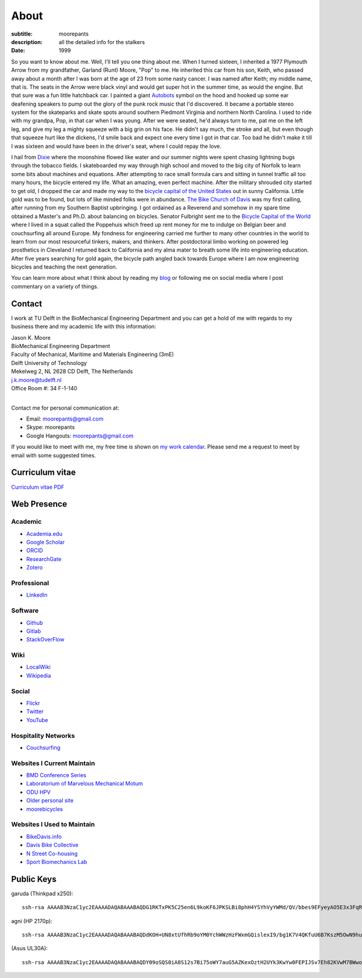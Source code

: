 =====
About
=====

:subtitle: moorepants
:description: all the detailed info for the stalkers
:date: 1999

So you want to know about me. Well, I'll tell you one thing about me. When I
turned sixteen, I inherited a 1977 Plymouth Arrow from my grandfather, Garland
(Runt) Moore, "Pop" to me. He inherited this car from his son, Keith, who
passed away about a month after I was born at the age of 23 from some nasty
cancer. I was named after Keith; my middle name, that is. The seats in the
Arrow were black vinyl and would get super hot in the summer time, as would the
engine. But that sure was a fun little hatchback car. I painted a giant
Autobots_ symbol on the hood and hooked up some ear deafening speakers to pump
out the glory of the punk rock music that I'd discovered. It became a portable
stereo system for the skateparks and skate spots around southern Piedmont
Virginia and northern North Carolina. I used to ride with my grandpa, Pop, in
that car when I was young. After we were seated, he'd always turn to me, pat me
on the left leg, and give my leg a mighty squeeze with a big grin on his face.
He didn't say much, the stroke and all, but even though that squeeze hurt like
the dickens, I'd smile back and expect one every time I got in that car. Too
bad he didn't make it till I was sixteen and would have been in the driver's
seat, where I could repay the love.

.. _Autobots: http://en.wikipedia.org/wiki/Autobot

I hail from Dixie_ where the moonshine flowed like water and our summer nights
were spent chasing lightning bugs through the tobacco fields. I skateboarded my
way through high school and moved to the big city of Norfolk to learn some bits
about machines and equations. After attempting to race small formula cars and
sitting in tunnel traffic all too many hours, the bicycle entered my life. What
an amazing, even perfect machine. After the military shrouded city started to
get old, I dropped the car and made my way to the `bicycle capital of the
United States <http://en.wikipedia.org/wiki/Davis,_California>`_ out in sunny
California. Little gold was to be found, but lots of like minded folks were in
abundance. `The Bike Church of Davis <http://daviswiki.org/bike_church>`_ was
my first calling, after running from my Southern Baptist upbringing. I got
ordained as a Reverend and somehow in my spare time obtained a Master's and
Ph.D. about balancing on bicycles. Senator Fulbright sent me to the `Bicycle
Capital of the World`_ where I lived in a squat called the Poppehuis which
freed up rent money for me to indulge on Belgian beer and couchsurfing all
around Europe. My fondness for engineering carried me further to many other
countries in the world to learn from our most resourceful tinkers, makers, and
thinkers. After postdoctoral limbo working on powered leg prosthetics in
Cleveland I returned back to California and my alma mater to breath some life
into engineering education. After five years searching for gold again, the
bicycle path angled back towards Europe where I am now engineering bicycles and
teaching the next generation.

.. _Dixie: http://en.wikipedia.org/wiki/Pittsylvania_County,_Virginia
.. _Bicycle Capital of the World: https://en.wikipedia.org/wiki/Netherlands

You can learn more about what I think about by reading my blog_ or following me
on social media where I post commentary on a variety of things.

.. _blog: {filename}/blog.rst

Contact
=======

I work at TU Delft in the BioMechanical Engineering Department and you can get
a hold of me with regards to my business there and my academic life with this
information:

| Jason K. Moore
| BioMechanical Engineering Department
| Faculty of Mechanical, Maritime and Materials Engineering (3mE)
| Delft University of Technology
| Mekelweg 2, NL 2628 CD Delft, The Netherlands
| j.k.moore@tudelft.nl
| Office Room #: 34 F-1-140
|

Contact me for personal communication at:

- Email: moorepants@gmail.com
- Skype: moorepants
- Google Hangouts: moorepants@gmail.com

If you would like to meet with me, my free time is shown on `my work calendar
<work-calendar.html>`_. Please send me a request to meet by email with some
suggested times.

Curriculum vitae
================

`Curriculum vitae PDF <https://moorepants.github.io/resume/resume.pdf>`_

Web Presence
============

Academic
--------

- `Academia.edu <http://ucdavis.academia.edu/JasonMoore>`_
- `Google Scholar <http://scholar.google.com/citations?user=i9c-QOYAAAAJ>`_
- `ORCID <http://orcid.org/0000-0002-8698-6143>`_
- `ResearchGate <https://www.researchgate.net/profile/Jason_Moore/>`_
- `Zotero <https://www.zotero.org/moorepants>`_

Professional
------------

- LinkedIn_

.. _LinkedIn: https://www.linkedin.com/in/jason-k-moore-32255040

Software
--------

- `Github <https://github.com/moorepants>`_
- `Gitlab <https://gitlab.com/moorepants>`_
- `StackOverFlow <http://stackoverflow.com/users/467314/moorepants>`_

Wiki
----

- `LocalWiki <https://localwiki.org/Users/moorepants>`_
- `Wikipedia <http://en.wikipedia.org/wiki/User:Moorepants>`_

Social
------

- `Flickr <http://www.flickr.com/photos/9067819@N03/>`_
- `Twitter <https://twitter.com/moorepants>`_
- `YouTube <http://www.youtube.com/user/moorepants>`_

Hospitality Networks
--------------------

- `Couchsurfing <http://www.couchsurfing.org/people/moorepants/>`_

Websites I Current Maintain
---------------------------

- `BMD Conference Series <https://bmdconf.org>`_
- `Laboratorium of Marvelous Mechanical Motum <http://mechmotum.github.io>`_
- `ODU HPV <http://www.lions.odu.edu/~dlandman/hpv/>`_
- `Older personal site <http://moorepants.info/jkm/>`_
- `moorebicycles <http://moorebicycles.blogspot.com/>`_

Websites I Used to Maintain
---------------------------

- `BikeDavis.info <http://www.bikedavis.info>`_
- `Davis Bike Collective <http://www.davisbikecollective.org>`_
- `N Street Co-housing <http://www.nstreetcohousing.org>`_
- `Sport Biomechanics Lab <http://biosport.ucdavis.edu>`_

Public Keys
===========

garuda (Thinkpad x250)::

   ssh-rsa AAAAB3NzaC1yc2EAAAADAQABAAABAQDG1RKTxPK5C25en6L9koKF6JPKSLBi8phH4YSYhVyYWMd/QV/bbes9EFyeyAO5E3x3FqRXH62w+dHzAOvBVHDeIx+9wwoa66hMMh+WPlN6r7H2fceNll5A4y0gK6Ne/JOYDhW29FZmGs8NE8YkyUfABuAeR5925zasHDDazVGxt9wM2V433PIhRyyakSGtCwmnTwPhPSvXRX6/Be6foTiFa4RAQDeewv9oUgKxPCc4gF0xmKQBgFcu9IYMqi0qfxe7ZwVxH9WNUhuthdBRx8bPgyq6GhGpScF4/pOisJbEBwI4605F5VrU7NFCOhxBDvELwpJxj3YeC6jmH0pUxuND moorepants@gmail.com

agni (HP 2170p)::

  ssh-rsa AAAAB3NzaC1yc2EAAAADAQABAAABAQDdKOH+UN8xtUfhRb9oYM0YchWWzHzFWxmGQislexI9/bg1K7V4QKfuU6B7KszM5OwN9huU4V+U+HsmKW2cFtbjXL6MBsgwA2y3vQWs5US6xRnaZ1oSQTDZPXux+7tvOlSLD6rFtUKvNcF/4qsecWkTOuVo/ZtaMOAm2lCVSEAXwB6sN8t4MyqltzFPfor/zsWjTVOmAnp3v4iMXb3F6FLPW6FGMLlYhSy6y5BEdCIVLyc5kfN6QduKqnht3krRa4ifEDMI8lFFieaxb4QBRR3fUdUmZjFJmVlmzp/uxtUbKzOpTXFwPcbtlp1wTXNwPUmrq2buvPhZN0l+vaCad8/1 moorepants@gmail.com

(Asus UL30A)::

  ssh-rsa AAAAB3NzaC1yc2EAAAADAQABAAABAQDY09oSQS0iA8S12s7Bi75oWY7auG5AZKexOztH2UYk3KwYw0FEPIJSv7Eh82KVwM7BWwo/erx7NXmM4gkuLziQJ8wPFSHh7X7rnnsVTQTO6pY+7cgFPUpQQuBxkatHpr1/x+vPtegXecob6ltDfZ5wDFVHMvS7FE1+oevc/HIuOzMEqrOrBD3B0THrA6WgTfpEk1vH9BjmgiIpGYDrD68SxtL0RPU2bx4BVxCbR7+5zA4qcxyWc9ZxJ+MMhYrwKFSbDbsop0cE5g6WeOTTnv1sf5HvFEYu1TE6yZkRjNbuP07dwuwlziKpOfLHtI4/lJgL6SM3oDATMij5Rj1V+Csx moorepants@gmail.com

